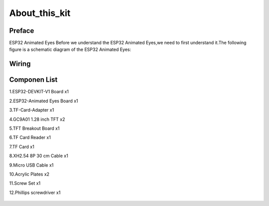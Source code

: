.. __about_this_kit:

About_this_kit
====================

Preface
-------------------------------

ESP32 Animated Eyes Before we understand the ESP32 Animated Eyes,we need to first understand it.The following figure is a schematic diagram of the 
ESP32 Animated Eyes:

.. figure:: ./Tutorial/img/LA065_A10.jpg
   :align: center
   :width: 70%
   
.. figure:: ./Tutorial/img/LA065_A11.jpg
   :align: center
   :width: 80%

Wiring   
-------------------------------

.. figure:: ./Tutorial/img/区域功能.jpg
   :align: center
   :width: 70%


Componen List
-------------------------------

1.ESP32-DEVKIT-V1 Board x1

2.ESP32-Animated Eyes  Board x1

3.TF-Card-Adapter x1

4.GC9A01 1.28 inch TFT x2

5.TFT Breakout Board x1

6.TF Card Reader x1

7.TF Card x1

8.XH2.54 8P 30 cm Cable x1

9.Micro USB Cable x1

10.Acrylic Plates x2

11.Screw Set x1

12.Phillips screwdriver x1

   .. image:: /Tutorial/img/LA065_A9_V2.jpg
